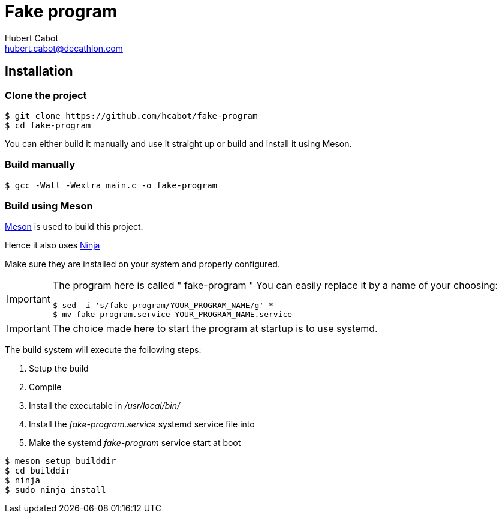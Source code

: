 = Fake program
Hubert Cabot <hubert.cabot@decathlon.com>

== Installation

=== Clone the project

....
$ git clone https://github.com/hcabot/fake-program
$ cd fake-program
....

You can either build it manually and use it straight up or build and install it using Meson.

=== Build manually

....
$ gcc -Wall -Wextra main.c -o fake-program
....


=== Build using Meson
https://mesonbuild.com/[Meson] is used to build this project.

Hence it also uses https://ninja-build.org/[Ninja]

Make sure they are installed on your system and properly configured.

[IMPORTANT]
====
The program here is called " fake-program "
You can easily replace it by a name of your choosing:
....
$ sed -i 's/fake-program/YOUR_PROGRAM_NAME/g' *
$ mv fake-program.service YOUR_PROGRAM_NAME.service
....
====

IMPORTANT: The choice made here to start the program at startup
is to use systemd.

The build system will execute the following steps:

. Setup the build
. Compile
. Install the executable in _/usr/local/bin/_
. Install the _fake-program.service_ systemd service file into
. Make the systemd _fake-program_ service start at boot
....
$ meson setup builddir
$ cd builddir
$ ninja
$ sudo ninja install
....
